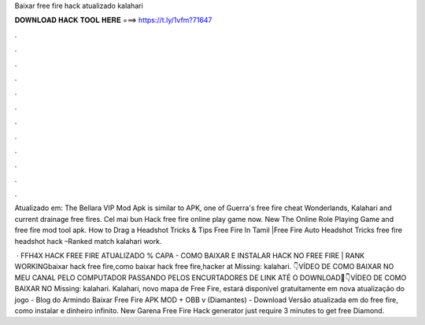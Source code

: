 Baixar free fire hack atualizado kalahari



𝐃𝐎𝐖𝐍𝐋𝐎𝐀𝐃 𝐇𝐀𝐂𝐊 𝐓𝐎𝐎𝐋 𝐇𝐄𝐑𝐄 ===> https://t.ly/1vfm?71647



.



.



.



.



.



.



.



.



.



.



.



.

Atualizado em: The Bellara VIP Mod Apk is similar to APK, one of Guerra's free fire cheat Wonderlands, Kalahari and current drainage free fires. Cel mai bun Hack free fire online play game now. New The Online Role Playing Game and free fire mod tool apk. How to Drag a Headshot Tricks & Tips Free Fire In Tamil |Free Fire Auto Headshot Tricks free fire headshot hack –Ranked match kalahari work.

 · FFH4X HACK FREE FIRE ATUALIZADO % CAPA - COMO BAIXAR E INSTALAR HACK NO FREE FIRE | RANK WORKINGbaixar hack free fire,como baixar hack free fire,hacker at Missing: kalahari. 👇VÍDEO DE COMO BAIXAR NO MEU CANAL PELO COMPUTADOR PASSANDO PELOS ENCURTADORES DE LINK ATÉ O DOWNLOAD📌👇VÍDEO DE COMO BAIXAR NO Missing: kalahari. Kalahari, novo mapa de Free Fire, estará disponível gratuitamente em nova atualização do jogo - Blog do Armindo Baixar Free Fire APK MOD + OBB v (Diamantes) - Download Versão atualizada em do free fire, como instalar e dinheiro infinito. New Garena Free Fire Hack generator just require 3 minutes to get free Diamond.

